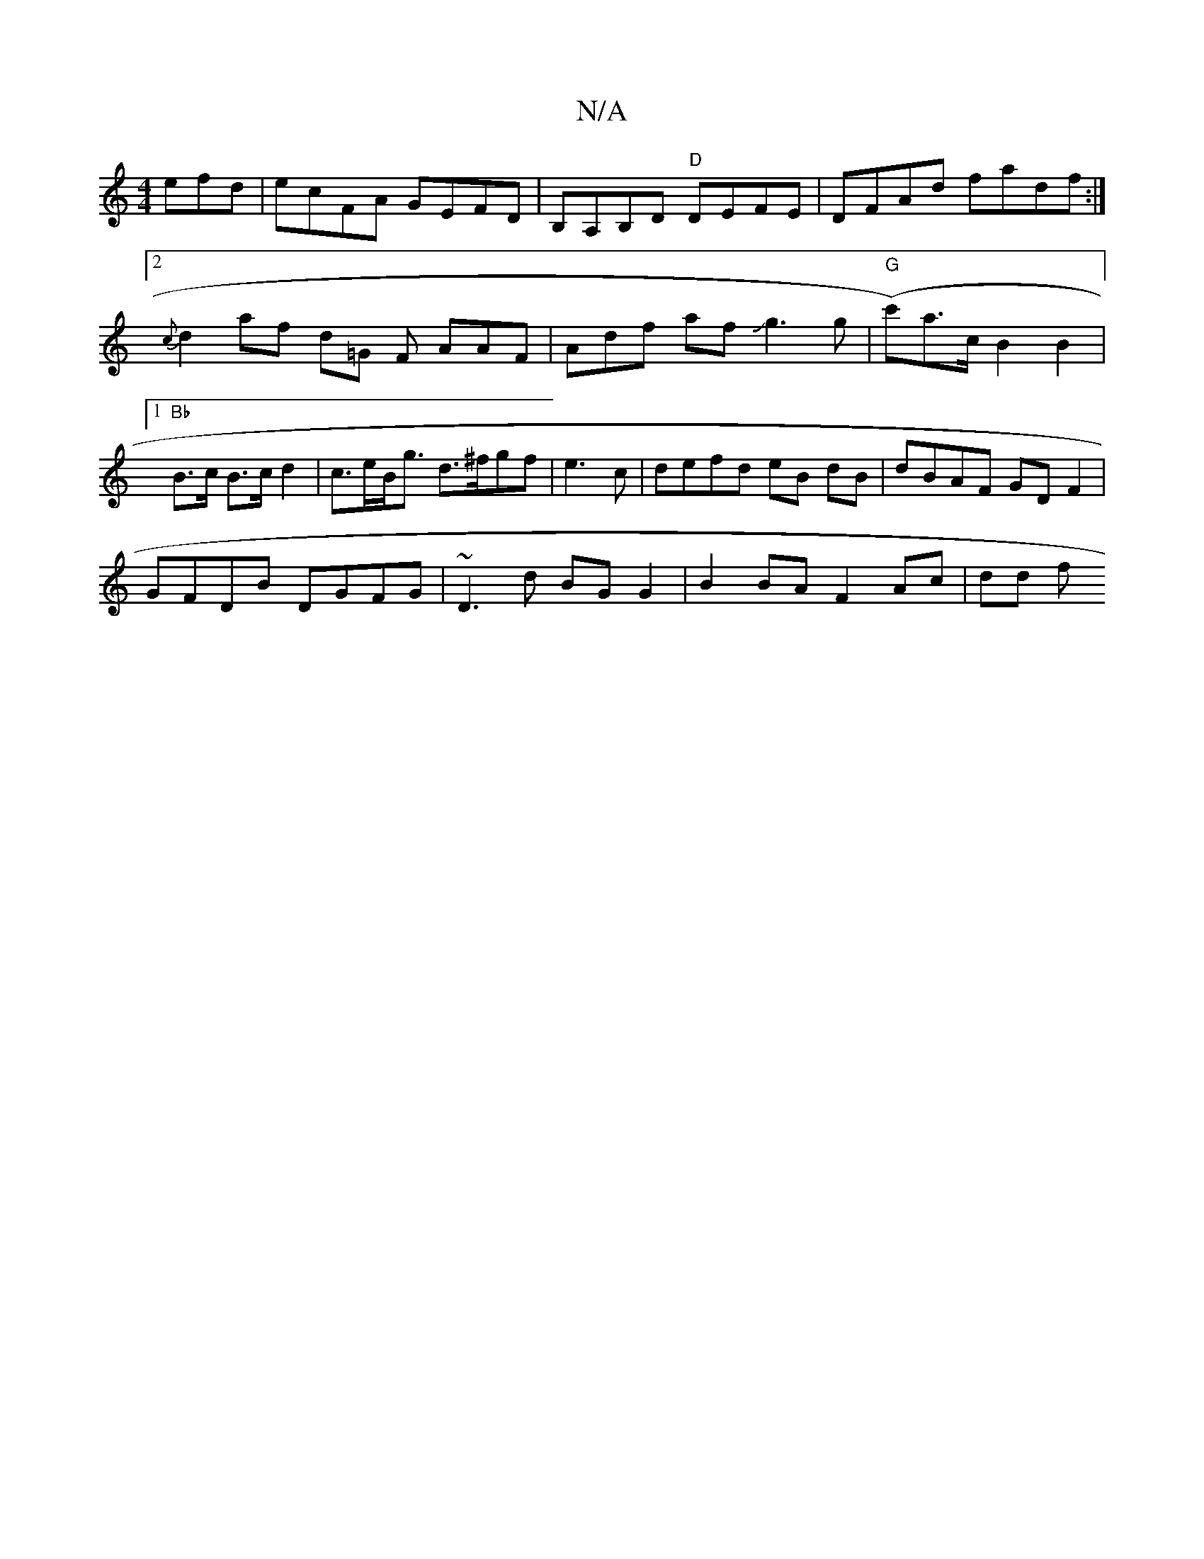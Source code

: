 X:1
T:N/A
M:4/4
R:N/A
K:Cmajor
efd|ecFA GEFD | B,A,B,D "D"DEFE |DFAd fadf:|2 {c}d2 af d=G F AAF|Adf afJg3 g|"G"(c')a>c B2 B2|1 "Bb"B>c B>c d2 | c>eB<g d>^fgf|e3c | defd eB dB | dBAF GDF2 |
GFDB DGFG | ~D3 d BG G2 | B2 BA F2 Ac|dd f